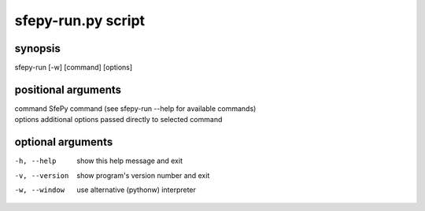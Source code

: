 sfepy-run.py script
============

synopsis
-------

sfepy-run [-w] [command] [options]

positional arguments
-----------------

| command    SfePy command (see sfepy-run --help for available commands)
| options    additional options passed directly to selected command

optional arguments
---------------

-h, --help               show this help message and exit
-v, --version          show program's version number and exit
-w, --window         use alternative (pythonw) interpreter

